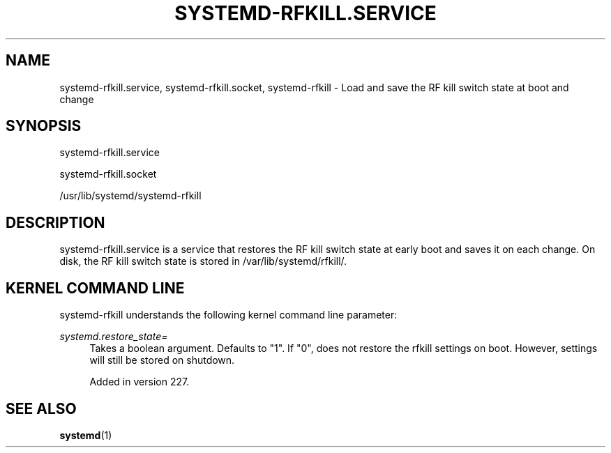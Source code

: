 '\" t
.TH "SYSTEMD\-RFKILL\&.SERVICE" "8" "" "systemd 256.4" "systemd-rfkill.service"
.\" -----------------------------------------------------------------
.\" * Define some portability stuff
.\" -----------------------------------------------------------------
.\" ~~~~~~~~~~~~~~~~~~~~~~~~~~~~~~~~~~~~~~~~~~~~~~~~~~~~~~~~~~~~~~~~~
.\" http://bugs.debian.org/507673
.\" http://lists.gnu.org/archive/html/groff/2009-02/msg00013.html
.\" ~~~~~~~~~~~~~~~~~~~~~~~~~~~~~~~~~~~~~~~~~~~~~~~~~~~~~~~~~~~~~~~~~
.ie \n(.g .ds Aq \(aq
.el       .ds Aq '
.\" -----------------------------------------------------------------
.\" * set default formatting
.\" -----------------------------------------------------------------
.\" disable hyphenation
.nh
.\" disable justification (adjust text to left margin only)
.ad l
.\" -----------------------------------------------------------------
.\" * MAIN CONTENT STARTS HERE *
.\" -----------------------------------------------------------------
.SH "NAME"
systemd-rfkill.service, systemd-rfkill.socket, systemd-rfkill \- Load and save the RF kill switch state at boot and change
.SH "SYNOPSIS"
.PP
systemd\-rfkill\&.service
.PP
systemd\-rfkill\&.socket
.PP
/usr/lib/systemd/systemd\-rfkill
.SH "DESCRIPTION"
.PP
systemd\-rfkill\&.service
is a service that restores the RF kill switch state at early boot and saves it on each change\&. On disk, the RF kill switch state is stored in
/var/lib/systemd/rfkill/\&.
.SH "KERNEL COMMAND LINE"
.PP
systemd\-rfkill
understands the following kernel command line parameter:
.PP
\fIsystemd\&.restore_state=\fR
.RS 4
Takes a boolean argument\&. Defaults to
"1"\&. If
"0", does not restore the rfkill settings on boot\&. However, settings will still be stored on shutdown\&.
.sp
Added in version 227\&.
.RE
.SH "SEE ALSO"
.PP
\fBsystemd\fR(1)
